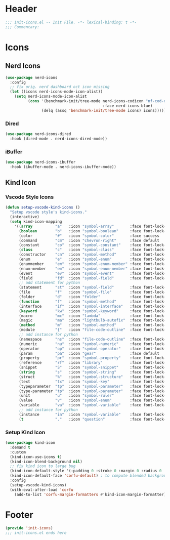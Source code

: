 * Header
#+begin_src emacs-lisp
  ;;; init-icons.el -- Init File. -*- lexical-binding: t -*-
  ;;; Commentary:

#+end_src

* Icons

** Nerd Icons
#+begin_src emacs-lisp
  (use-package nerd-icons
    :config
    ;; fix orig. nerd dashboard oct icon missing
    (let ((icons nerd-icons-mode-icon-alist))
      (setq nerd-icons-mode-icon-alist
            (cons '(benchmark-init/tree-mode nerd-icons-codicon "nf-cod-dashboard"
                                             :face nerd-icons-blue)
                  (delq (assq 'benchmark-init/tree-mode icons) icons)))))
#+end_src
*** Dired
#+begin_src emacs-lisp
  (use-package nerd-icons-dired
    :hook (dired-mode . nerd-icons-dired-mode))
#+end_src

*** iBuffer
#+begin_src emacs-lisp
  (use-package nerd-icons-ibuffer
    :hook (ibuffer-mode . nerd-icons-ibuffer-mode))
#+end_src
** Kind Icon
*** Vscode Style Icons
#+begin_src emacs-lisp
  (defun setup-vscode-kind-icons ()
    "Setup vscode style's kind-icons."
    (interactive)
    (setq kind-icon-mapping
	  '((array          "a"   :icon "symbol-array"       :face font-lock-type-face              :collection "vscode")
	    (boolean        "b"   :icon "symbol-boolean"     :face font-lock-builtin-face           :collection "vscode")
	    (color          "#"   :icon "symbol-color"       :face success                          :collection "vscode")
	    (command        "cm"  :icon "chevron-right"      :face default                          :collection "vscode")
	    (constant       "co"  :icon "symbol-constant"    :face font-lock-constant-face          :collection "vscode")
	    (class          "c"   :icon "symbol-class"       :face font-lock-type-face              :collection "vscode")
	    (constructor    "cn"  :icon "symbol-method"      :face font-lock-function-name-face     :collection "vscode")
	    (enum           "e"   :icon "symbol-enum"        :face font-lock-builtin-face           :collection "vscode")
	    (enummember     "em"  :icon "symbol-enum-member" :face font-lock-builtin-face           :collection "vscode")
	    (enum-member    "em"  :icon "symbol-enum-member" :face font-lock-builtin-face           :collection "vscode")
	    (event          "ev"  :icon "symbol-event"       :face font-lock-warning-face           :collection "vscode")
	    (field          "fd"  :icon "symbol-field"       :face font-lock-variable-name-face     :collection "vscode")
	    ;; add statement for python
	    (statement      "st"  :icon "symbol-field"       :face font-lock-variable-name-face     :collection "vscode")
	    (file           "f"   :icon "symbol-file"        :face font-lock-string-face            :collection "vscode")
	    (folder         "d"   :icon "folder"             :face font-lock-doc-face               :collection "vscode")
	    (function       "f"   :icon "symbol-method"      :face font-lock-function-name-face     :collection "vscode")
	    (interface      "if"  :icon "symbol-interface"   :face font-lock-type-face              :collection "vscode")
	    (keyword        "kw"  :icon "symbol-keyword"     :face font-lock-keyword-face           :collection "vscode")
	    (macro          "mc"  :icon "lambda"             :face font-lock-keyword-face)
	    (magic          "ma"  :icon "lightbulb-autofix"  :face font-lock-builtin-face           :collection "vscode")
	    (method         "m"   :icon "symbol-method"      :face font-lock-function-name-face     :collection "vscode")
	    (module         "{"   :icon "file-code-outline"  :face font-lock-preprocessor-face)
	    ;; add instance for python
	    (namespace      "ns"  :icon "file-code-outline"  :face font-lock-preprocessor-face)
	    (numeric        "nu"  :icon "symbol-numeric"     :face font-lock-builtin-face           :collection "vscode")
	    (operator       "op"  :icon "symbol-operator"    :face font-lock-comment-delimiter-face :collection "vscode")
	    (param          "pa"  :icon "gear"               :face default                          :collection "vscode")
	    (property       "pr"  :icon "symbol-property"    :face font-lock-variable-name-face     :collection "vscode")
	    (reference      "rf"  :icon "library"            :face font-lock-variable-name-face     :collection "vscode")
	    (snippet        "S"   :icon "symbol-snippet"     :face font-lock-string-face            :collection "vscode")
	    (string         "s"   :icon "symbol-string"      :face font-lock-string-face            :collection "vscode")
	    (struct         "%"   :icon "symbol-structure"   :face font-lock-variable-name-face     :collection "vscode")
	    (text           "tx"  :icon "symbol-key"         :face font-lock-doc-face               :collection "vscode")
	    (typeparameter  "tp"  :icon "symbol-parameter"   :face font-lock-type-face              :collection "vscode")
	    (type-parameter "tp"  :icon "symbol-parameter"   :face font-lock-type-face              :collection "vscode")
	    (unit           "u"   :icon "symbol-ruler"       :face font-lock-constant-face          :collection "vscode")
	    (value          "v"   :icon "symbol-enum"        :face font-lock-builtin-face           :collection "vscode")
	    (variable       "va"  :icon "symbol-variable"    :face font-lock-variable-name-face     :collection "vscode")
	    ;; add instance for python
	    (instance       "in"  :icon "symbol-variable"    :face font-lock-variable-name-face     :collection "vscode")
	    (t              "."   :icon "question"           :face font-lock-warning-face           :collection "vscode"))))
#+end_src

*** Setup Kind Icon
#+begin_src emacs-lisp
  (use-package kind-icon
    :demand t
    :custom
    (kind-icon-use-icons t)
    (kind-icon-blend-background nil)
    ;; fix kind icon to large bug
    (kind-icon-default-style '(:padding 0 :stroke 0 :margin 0 :radius 0 :height 0.7 :scale 1.2))
    (kind-icon-default-face 'corfu-default) ; to compute blended backgrounds correctly
    :config
    (setup-vscode-kind-icons)
    (with-eval-after-load 'corfu
      (add-to-list 'corfu-margin-formatters #'kind-icon-margin-formatter)))
#+end_src


* Footer
#+begin_src emacs-lisp
  (provide 'init-icons)
  ;;; init-icons.el ends here
#+end_src
